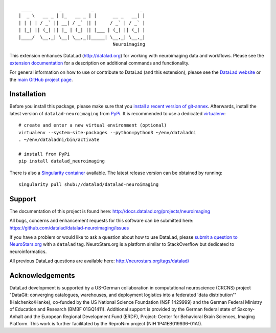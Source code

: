 ::

     ____          _           _                 _
    |  _ \   __ _ | |_   __ _ | |      __ _   __| |
    | | | | / _` || __| / _` || |     / _` | / _` |
    | |_| || (_| || |_ | (_| || |___ | (_| || (_| |
    |____/  \__,_| \__| \__,_||_____| \__,_| \__,_|
                                       Neuroimaging

|Travis tests status| |codecov.io| |Documentation|
|https://www.singularity-hub.org/static/img/hosted-singularity--hub-%23e32929.svg|
|License: MIT| |GitHub release| |PyPI version fury.io| |Average time to
resolve an issue| |Percentage of issues still open|

This extension enhances DataLad (http://datalad.org) for working with
neuroimaging data and workflows. Please see the `extension
documentation <http://datalad-neuroimaging.rtfd.org>`__ for a
description on additional commands and functionality.

For general information on how to use or contribute to DataLad (and this
extension), please see the `DataLad website <http://datalad.org>`__ or
the `main GitHub project page <http://datalad.org>`__.

Installation
------------

Before you install this package, please make sure that you `install a
recent version of
git-annex <https://git-annex.branchable.com/install>`__. Afterwards,
install the latest version of ``datalad-neuroimaging`` from
`PyPi <https://pypi.org/project/datalad-neuroimaging>`__. It is
recommended to use a dedicated
`virtualenv <https://virtualenv.pypa.io>`__:

::

    # create and enter a new virtual environment (optional)
    virtualenv --system-site-packages --python=python3 ~/env/dataladni
    . ~/env/dataladni/bin/activate

    # install from PyPi
    pip install datalad_neuroimaging

There is also a `Singularity container <http://singularity.lbl.gov>`__
available. The latest release version can be obtained by running:

::

    singularity pull shub://datalad/datalad-neuroimaging

Support
-------

The documentation of this project is found here:
http://docs.datalad.org/projects/neuroimaging

All bugs, concerns and enhancement requests for this software can be
submitted here: https://github.com/datalad/datalad-neuroimaging/issues

If you have a problem or would like to ask a question about how to use
DataLad, please `submit a question to
NeuroStars.org <https://neurostars.org/tags/datalad>`__ with a
``datalad`` tag. NeuroStars.org is a platform similar to StackOverflow
but dedicated to neuroinformatics.

All previous DataLad questions are available here:
http://neurostars.org/tags/datalad/

Acknowledgements
----------------

DataLad development is supported by a US-German collaboration in
computational neuroscience (CRCNS) project "DataGit: converging
catalogues, warehouses, and deployment logistics into a federated 'data
distribution'" (Halchenko/Hanke), co-funded by the US National Science
Foundation (NSF 1429999) and the German Federal Ministry of Education
and Research (BMBF 01GQ1411). Additional support is provided by the
German federal state of Saxony-Anhalt and the European Regional
Development Fund (ERDF), Project: Center for Behavioral Brain Sciences,
Imaging Platform. This work is further facilitated by the ReproNim
project (NIH 1P41EB019936-01A1).

.. |Travis tests status| image:: https://secure.travis-ci.org/datalad/datalad-neuroimaging.png?branch=master
   :target: https://travis-ci.org/datalad/datalad-neuroimaging
.. |codecov.io| image:: https://codecov.io/github/datalad/datalad-neuroimaging/coverage.svg?branch=master
   :target: https://codecov.io/github/datalad/datalad-neuroimaging?branch=master
.. |Documentation| image:: https://readthedocs.org/projects/datalad-neuroimaging/badge/?version=latest
   :target: http://datalad-neuroimaging.rtfd.org
.. |https://www.singularity-hub.org/static/img/hosted-singularity--hub-%23e32929.svg| image:: https://www.singularity-hub.org/static/img/hosted-singularity--hub-%23e32929.svg
   :target: https://singularity-hub.org/collections/841
.. |License: MIT| image:: https://img.shields.io/badge/License-MIT-yellow.svg
   :target: https://opensource.org/licenses/MIT
.. |GitHub release| image:: https://img.shields.io/github/release/datalad/datalad-neuroimaging.svg
   :target: https://GitHub.com/datalad/datalad-neuroimaging/releases/
.. |PyPI version fury.io| image:: https://badge.fury.io/py/datalad-neuroimaging.svg
   :target: https://pypi.python.org/pypi/datalad-neuroimaging/
.. |Average time to resolve an issue| image:: http://isitmaintained.com/badge/resolution/datalad/datalad-neuroimaging.svg
   :target: http://isitmaintained.com/project/datalad/datalad-neuroimaging
.. |Percentage of issues still open| image:: http://isitmaintained.com/badge/open/datalad/datalad-neuroimaging.svg
   :target: http://isitmaintained.com/project/datalad/datalad-neuroimaging


